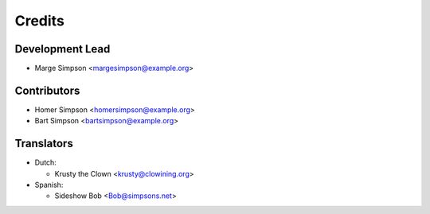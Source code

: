 ..
  SPDX-FileCopyrightText: 2017-2018 Free Software Foundation Europe e.V.
  SPDX-FileCopyrightText: 2017 Sebastian Schuberth <schuberth@fsfe.org>

  SPDX-License-Identifier: CC-BY-SA-4.0

=======
Credits
=======

Development Lead
----------------

- Marge Simpson <margesimpson@example.org>

Contributors
------------

- Homer Simpson <homersimpson@example.org>

- Bart Simpson <bartsimpson@example.org>



Translators
-----------

- Dutch:

  + Krusty the Clown <krusty@clowining.org>

- Spanish:

  + Sideshow Bob <Bob@simpsons.net>

